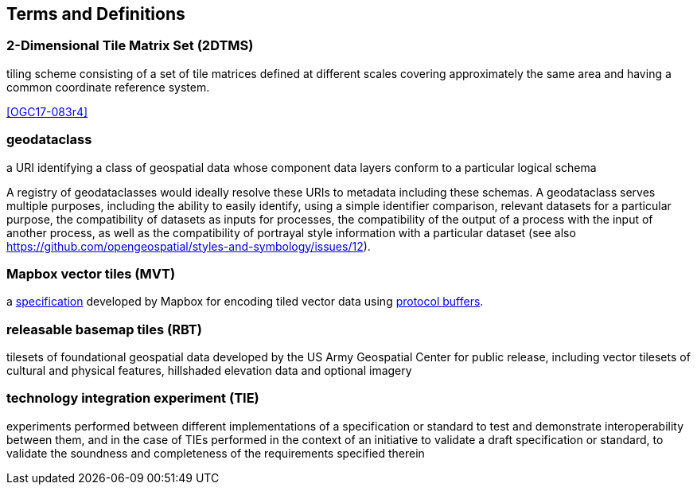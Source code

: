 
== Terms and Definitions

////
Note that the initial notice about terms ("This document uses the terms defined in OGC Policy Directive 49...")
is inserted automatically by Metanorma using the agreed standardised language, and you should not enter it here.
////

[[term-2DTMS]]
=== 2-Dimensional Tile Matrix Set (2DTMS)

tiling scheme consisting of a set of tile matrices defined at different scales covering approximately the same area and having a common coordinate reference system.

[.source]
<<OGC17-083r4>>

[[term-geodataclass]]
=== geodataclass

a URI identifying a class of geospatial data whose component data layers conform to a particular logical schema

A registry of geodataclasses would ideally resolve these URIs to metadata including these schemas.
A geodataclass serves multiple purposes, including the ability to easily identify, using a simple identifier comparison,
relevant datasets for a particular purpose, the compatibility of datasets as inputs for processes, the compatibility
of the output of a process with the input of another process, as well as the compatibility of portrayal style information
with a particular dataset (see also https://github.com/opengeospatial/styles-and-symbology/issues/12).

[[term-mvt]]
=== Mapbox vector tiles (MVT)

a https://github.com/mapbox/vector-tile-spec/tree/master/2.1[specification] developed by Mapbox for encoding tiled vector data using https://protobuf.dev/[protocol buffers].

[[term-rbt]]
=== releasable basemap tiles (RBT)

tilesets of foundational geospatial data developed by the US Army Geospatial Center for public release,
including vector tilesets of cultural and physical features, hillshaded elevation data and optional imagery

[[term-tie]]
=== technology integration experiment (TIE)

experiments performed between different implementations of a specification or standard to test and demonstrate interoperability between them, and in the case of TIEs
performed in the context of an initiative to validate a draft specification or standard, to validate the soundness and completeness of the requirements specified therein
